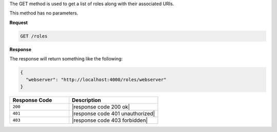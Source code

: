 .. The contents of this file are included in multiple topics.
.. This file should not be changed in a way that hinders its ability to appear in multiple documentation sets.

The GET method is used to get a list of roles along with their associated URIs.

This method has no parameters.

**Request**

.. code-block:: xml

   GET /roles

**Response**

The response will return something like the following:

.. code-block:: javascript

   {
     "webserver": "http://localhost:4000/roles/webserver"
   }

.. list-table::
   :widths: 200 300
   :header-rows: 1

   * - Response Code
     - Description
   * - ``200``
     - |response code 200 ok|
   * - ``401``
     - |response code 401 unauthorized|
   * - ``403``
     - |response code 403 forbidden|